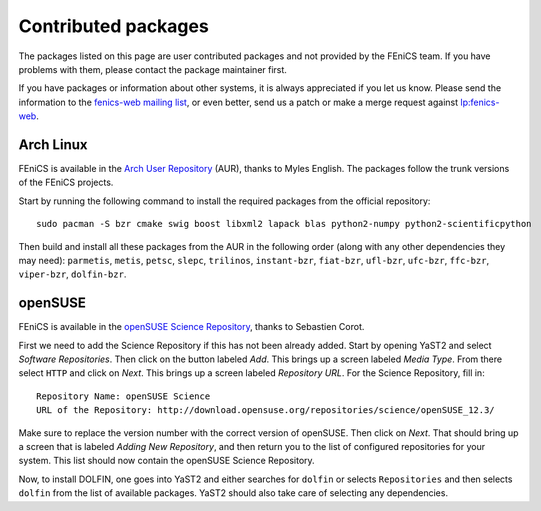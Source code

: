 .. _contributed_packages:

####################
Contributed packages
####################

The packages listed on this page are user contributed packages and not
provided by the FEniCS team. If you have problems with them, please
contact the package maintainer first.

If you have packages or information about other systems, it is always
appreciated if you let us know. Please send the information to the
`fenics-web mailing list <fenics-web@lists.launchpad.net>`__, or even
better, send us a patch or make a merge request against `lp:fenics-web
<https://code.launchpad.net/~fenics-web-core/fenics-web/main>`__.

**********
Arch Linux
**********

FEniCS is available in the `Arch User Repository
<https://wiki.archlinux.org/index.php/Arch_User_Repository>`__ (AUR),
thanks to Myles English. The packages follow the trunk versions of the
FEniCS projects.

Start by running the following command to install the required packages
from the official repository::

    sudo pacman -S bzr cmake swig boost libxml2 lapack blas python2-numpy python2-scientificpython

Then build and install all these packages from the AUR in the following
order (along with any other dependencies they may need): ``parmetis``,
``metis``, ``petsc``, ``slepc``, ``trilinos``, ``instant-bzr``,
``fiat-bzr``, ``ufl-bzr``, ``ufc-bzr``, ``ffc-bzr``, ``viper-bzr``,
``dolfin-bzr``.

********
openSUSE
********

FEniCS is available in the `openSUSE Science Repository
<http://download.opensuse.org/repositories/science/>`__, thanks to
Sebastien Corot.

First we need to add the Science Repository if this has not been already
added. Start by opening YaST2 and select *Software Repositories*. Then
click on the button labeled *Add*. This brings up a screen labeled
*Media Type*. From there select ``HTTP`` and click on *Next*. This brings
up a screen labeled *Repository URL*. For the Science Repository, fill
in::

  Repository Name: openSUSE Science
  URL of the Repository: http://download.opensuse.org/repositories/science/openSUSE_12.3/

Make sure to replace the version number with the correct version of
openSUSE. Then click on *Next*. That should bring up a screen that is
labeled *Adding New Repository*, and then return you to the list of
configured repositories for your system. This list should now contain
the openSUSE Science Repository.

Now, to install DOLFIN, one goes into YaST2 and either searches for
``dolfin`` or selects ``Repositories`` and then selects ``dolfin`` from
the list of available packages. YaST2 should also take care of selecting
any dependencies.
